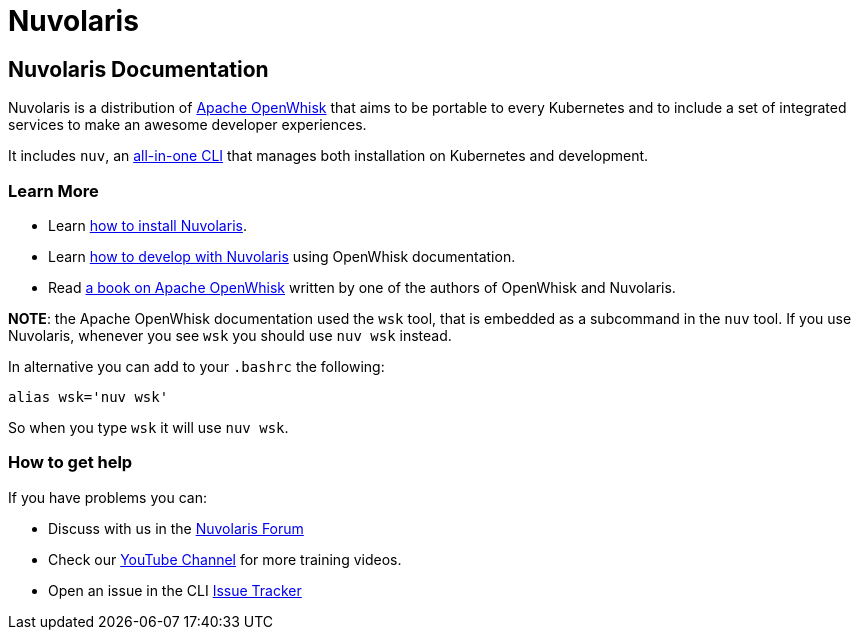 = Nuvolaris
:doctype: book


== Nuvolaris Documentation

Nuvolaris is a distribution of https://openwhisk.apache.org[Apache OpenWhisk] that aims to be portable to every Kubernetes and to include a set of integrated services to make an awesome developer experiences.

It includes `nuv`, an https://github.com/nuvolaris/nuvolaris/releases[all-in-one CLI] that manages both installation on Kubernetes and development.

=== Learn More

* Learn xref:installation.adoc[how to install Nuvolaris].
* Learn https://openwhisk.apache.org/documentation.html[how to develop with Nuvolaris] using OpenWhisk documentation.
* Read  https://www.amazon.com/Learning-Apache-OpenWhisk-Developing-Serverless-ebook/dp/B07TYSXWNN[a book on Apache OpenWhisk] written by one of the authors of OpenWhisk and Nuvolaris.

*NOTE*: the Apache OpenWhisk documentation used the `wsk` tool, that  is embedded as a subcommand in the `nuv` tool. If you use Nuvolaris,  whenever you see `wsk` you should use `nuv wsk` instead.

In alternative you can add to your `.bashrc` the following:

----
alias wsk='nuv wsk'
----

So when you type `wsk` it will use `nuv wsk`.

=== How to get help

If you have problems you can:

* Discuss with us in the https://nuvolaris.discourse.group[Nuvolaris Forum]
* Check our https://www.youtube.com/channel/UCPt5hk7qcOkESjB7kii1byw[YouTube Channel] for more training videos.
* Open an issue in the CLI https://github.com/nuvolaris/nuvolaris-cli/issues[Issue Tracker]
